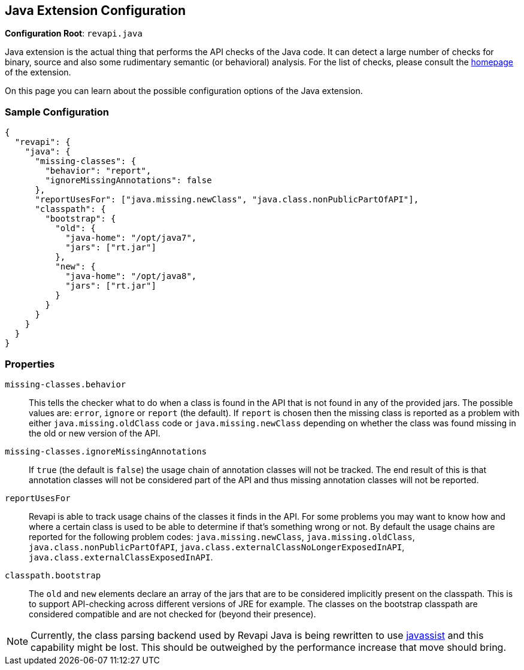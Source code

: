 == Java Extension Configuration

*Configuration Root*: `revapi.java`

Java extension is the actual thing that performs the API checks of the Java code. It can detect a large number of
checks for binary, source and also some rudimentary semantic (or behavioral) analysis. For the list of checks, please
consult the link:../index.html[homepage] of the extension.

On this page you can learn about the possible configuration options of the Java extension.

=== Sample Configuration

```javascript
{
  "revapi": {
    "java": {
      "missing-classes": {
        "behavior": "report",
        "ignoreMissingAnnotations": false
      },
      "reportUsesFor": ["java.missing.newClass", "java.class.nonPublicPartOfAPI"],
      "classpath": {
        "bootstrap": {
          "old": {
            "java-home": "/opt/java7",
            "jars": ["rt.jar"]
          },
          "new": {
            "java-home": "/opt/java8",
            "jars": ["rt.jar"]
          }
        }
      }
    }
  }
}
```

=== Properties

`missing-classes.behavior`::
This tells the checker what to do when a class is found in the API that is not found in any of the provided jars. The
possible values are: `error`, `ignore` or `report` (the default). If `report` is chosen then the missing class is
reported as a problem with either `java.missing.oldClass` code or `java.missing.newClass` depending on whether the
class was found missing in the old or new version of the API.
`missing-classes.ignoreMissingAnnotations`::
If `true` (the default is `false`) the usage chain of annotation classes will not be tracked.
The end result of this is that annotation classes will not be considered part of the API and thus missing annotation
classes will not be reported.
`reportUsesFor`::
Revapi is able to track usage chains of the classes it finds in the API. For some problems you may want to know how and
where a certain class is used to be able to determine if that's something wrong or not. By default the usage chains 
are reported for the following problem codes: `java.missing.newClass`, `java.missing.oldClass`,
`java.class.nonPublicPartOfAPI`, `java.class.externalClassNoLongerExposedInAPI`, `java.class.externalClassExposedInAPI`.
`classpath.bootstrap`::
The `old` and `new` elements declare an array of the jars that are to be considered implicitly present on the
classpath. This is to support API-checking across different versions of JRE for example. The classes on the bootstrap
classpath are considered compatible and are not checked for (beyond their presence).
[]
NOTE: Currently, the class parsing backend used by Revapi Java is being rewritten to use
http://www.javassist.org[javassist] and this capability might be lost. This should be outweighed by the performance
increase that move should bring.


